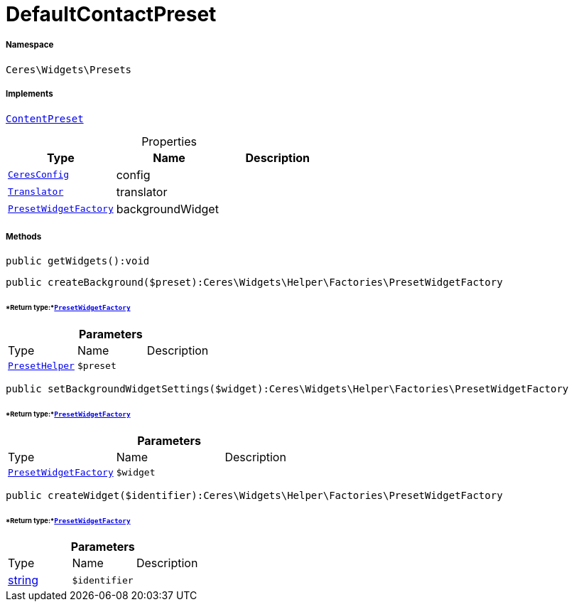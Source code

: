 :table-caption!:
:example-caption!:
:source-highlighter: prettify
:sectids!:
[[ceres__defaultcontactpreset]]
= DefaultContactPreset





===== Namespace

`Ceres\Widgets\Presets`


===== Implements
xref:stable7@interface::Shopbuilder.adoc#shopbuilder_contracts_contentpreset[`ContentPreset`]



.Properties
|===
|Type |Name |Description

|xref:Ceres/Config/CeresConfig.adoc#[`CeresConfig`]
    |config
    |
| xref:stable7@interface::Miscellaneous.adoc#miscellaneous_translation_translator[`Translator`]
    |translator
    |
|xref:Ceres/Widgets/Helper/Factories/PresetWidgetFactory.adoc#[`PresetWidgetFactory`]
    |backgroundWidget
    |
|===


===== Methods

[source%nowrap, php]
----

public getWidgets():void

----









[source%nowrap, php]
----

public createBackground($preset):Ceres\Widgets\Helper\Factories\PresetWidgetFactory

----




====== *Return type:*xref:Ceres/Widgets/Helper/Factories/PresetWidgetFactory.adoc#[`PresetWidgetFactory`]




.*Parameters*
|===
|Type |Name |Description
|xref:Ceres/Widgets/Helper/PresetHelper.adoc#[`PresetHelper`]
a|`$preset`
|
|===


[source%nowrap, php]
----

public setBackgroundWidgetSettings($widget):Ceres\Widgets\Helper\Factories\PresetWidgetFactory

----




====== *Return type:*xref:Ceres/Widgets/Helper/Factories/PresetWidgetFactory.adoc#[`PresetWidgetFactory`]




.*Parameters*
|===
|Type |Name |Description
|xref:Ceres/Widgets/Helper/Factories/PresetWidgetFactory.adoc#[`PresetWidgetFactory`]
a|`$widget`
|
|===


[source%nowrap, php]
----

public createWidget($identifier):Ceres\Widgets\Helper\Factories\PresetWidgetFactory

----




====== *Return type:*xref:Ceres/Widgets/Helper/Factories/PresetWidgetFactory.adoc#[`PresetWidgetFactory`]




.*Parameters*
|===
|Type |Name |Description
|link:http://php.net/string[string^]
a|`$identifier`
|
|===



